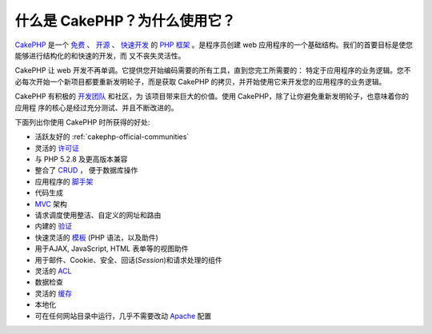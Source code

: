 什么是 CakePHP？为什么使用它？
##############################

`CakePHP <http://www.cakephp.org/>`_ 是一个
`免费 <http://en.wikipedia.org/wiki/MIT_License>`_ 、
`开源 <http://en.wikipedia.org/wiki/Open_source>`_ 、
`快速开发 <http://en.wikipedia.org/wiki/Rapid_application_development>`_ 的
`PHP <http://www.php.net/>`_ 
`框架 <http://en.wikipedia.org/wiki/Application_framework>`_ 。是程序员创建 
web 应用程序的一个基础结构。我们的首要目标是使您能够进行结构化的和快速的开发，而
又不丧失灵活性。

CakePHP 让 web 开发不再单调。它提供您开始编码需要的所有工具，直到您完工所需要的：
特定于应用程序的业务逻辑。您不必每次开始一个新项目都要重新发明轮子，而是获取
CakePHP 的拷贝，并开始使用它来开发您的应用程序的业务逻辑。

CakePHP 有积极的 `开发团队 <https://github.com/cakephp?tab=members>`_ 和社区，为
该项目带来巨大的价值。使用 CakePHP，除了让你避免重新发明轮子，也意味着你的应用程
序的核心是经过充分测试、并且不断改进的。

下面列出你使用 CakePHP 时所获得的好处:


-  活跃友好的 :ref:`cakephp-official-communities`
-  灵活的 `许可证 <http://en.wikipedia.org/wiki/MIT_License>`_
-  与 PHP 5.2.8 及更高版本兼容
-  整合了
   `CRUD <http://en.wikipedia.org/wiki/Create,_read,_update_and_delete>`_ ，
   便于数据库操作
-  应用程序的
   `脚手架 <http://en.wikipedia.org/wiki/Scaffold_(programming)>`_
-  代码生成
-  `MVC <http://en.wikipedia.org/wiki/Model-view-controller>`_ 架构
-  请求调度使用整洁、自定义的网址和路由
-  内建的
   `验证 <http://en.wikipedia.org/wiki/Data_validation>`_
-  快速灵活的
   `模板 <http://en.wikipedia.org/wiki/Web_template_system>`_
   (PHP 语法，以及助件)
-  用于AJAX, JavaScript, HTML 表单等的视图助件
-  用于邮件、Cookie、安全、回话(*Session*)和请求处理的组件
-  灵活的
   `ACL <http://en.wikipedia.org/wiki/Access_control_list>`_
-  数据检查
-  灵活的 `缓存 <http://en.wikipedia.org/wiki/Web_cache>`_
-  本地化
-  可在任何网站目录中运行，几乎不需要改动
   `Apache <http://httpd.apache.org/>`_ 配置


.. meta::
    :title lang=zh_CN: What is CakePHP? Why Use it?
    :keywords lang=zh_CN: custom urls,php syntax,cookie security,database interaction,security session,rapid manner,developer team,free open source,javascript html,apache configuration,web site directory,html forms,code generation,development framework,monotony,rapid development,scaffolding,dispatcher,friendly community,crud
